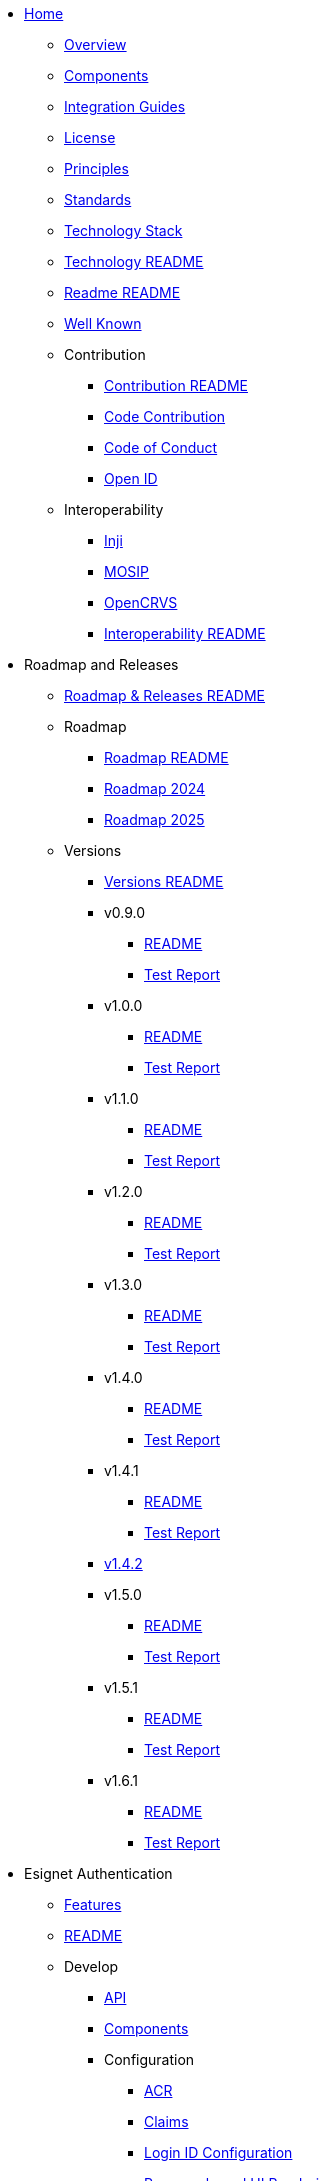
* xref:index.adoc[Home]
** xref:overview.adoc[Overview]
** xref:components.adoc[Components]
** xref:integration-guides.adoc[Integration Guides]
** xref:readme/license.adoc[License]
** xref:readme/principles.adoc[Principles]
** xref:readme/standards.adoc[Standards]
** xref:readme/technology/technology-stack.adoc[Technology Stack]
** xref:readme/technology/README.adoc[Technology README]
** xref:readme/README.adoc[Readme README]
** xref:well-known.adoc[Well Known]


** Contribution
*** xref:contribution/README.adoc[Contribution README]
*** xref:contribution/code-contribution.adoc[Code Contribution]
*** xref:contribution/code-of-conduct.adoc[Code of Conduct]
*** xref:contribution/open-id.adoc[Open ID]


** Interoperability
*** xref:interoperability/inji.adoc[Inji]
*** xref:interoperability/mosip.adoc[MOSIP]
*** xref:interoperability/opencrvs.adoc[OpenCRVS]
*** xref:interoperability/README.adoc[Interoperability README]


* Roadmap and Releases
** xref:roadmap-and-releases/README.adoc[Roadmap & Releases README]
** Roadmap
*** xref:roadmap-and-releases/roadmap/README.adoc[Roadmap README]
*** xref:roadmap-and-releases/roadmap/roadmap-2024.adoc[Roadmap 2024]
*** xref:roadmap-and-releases/roadmap/roadmap-2025.adoc[Roadmap 2025]
** Versions
*** xref:roadmap-and-releases/versions/README.adoc[Versions README]
*** v0.9.0
**** xref:roadmap-and-releases/versions/v0.9.0/README.adoc[README]
**** xref:roadmap-and-releases/versions/v0.9.0/test-report.adoc[Test Report]
*** v1.0.0
**** xref:roadmap-and-releases/versions/v1.0.0/README.adoc[README]
**** xref:roadmap-and-releases/versions/v1.0.0/test-report.adoc[Test Report]
*** v1.1.0
**** xref:roadmap-and-releases/versions/v1.1.0/README.adoc[README]
**** xref:roadmap-and-releases/versions/v1.1.0/test-report.adoc[Test Report]
*** v1.2.0
**** xref:roadmap-and-releases/versions/v1.2.0/README.adoc[README]
**** xref:roadmap-and-releases/versions/v1.2.0/test-report.adoc[Test Report]
*** v1.3.0
**** xref:roadmap-and-releases/versions/v1.3.0/README.adoc[README]
**** xref:roadmap-and-releases/versions/v1.3.0/test-report.adoc[Test Report]
*** v1.4.0
**** xref:roadmap-and-releases/versions/v1.4.0/README.adoc[README]
**** xref:roadmap-and-releases/versions/v1.4.0/test-report.adoc[Test Report]
*** v1.4.1
**** xref:roadmap-and-releases/versions/v1.4.1/README.adoc[README]
**** xref:roadmap-and-releases/versions/v1.4.1/test-report.adoc[Test Report]
*** xref:roadmap-and-releases/versions/v1.4.2.adoc[v1.4.2]
*** v1.5.0
**** xref:roadmap-and-releases/versions/v1.5.0/README.adoc[README]
**** xref:roadmap-and-releases/versions/v1.5.0/test-report.adoc[Test Report]
*** v1.5.1
**** xref:roadmap-and-releases/versions/v1.5.1/README.adoc[README]
**** xref:roadmap-and-releases/versions/v1.5.1/test-report.adoc[Test Report]
*** v1.6.1
**** xref:roadmap-and-releases/versions/v1.6.1/README.adoc[README]
**** xref:roadmap-and-releases/versions/v1.6.1/test-report.adoc[Test Report]



* Esignet Authentication
** xref:esignet-authentication/features.adoc[Features]
** xref:esignet-authentication/README.adoc[README]
** Develop
*** xref:esignet-authentication/develop/api.adoc[API]
*** xref:esignet-authentication/develop/components.adoc[Components]
*** Configuration
**** xref:esignet-authentication/develop/configuration/acr.adoc[ACR]
**** xref:esignet-authentication/develop/configuration/claims.adoc[Claims]
**** xref:esignet-authentication/develop/configuration/login-id-configuration-in-esignet.adoc[Login ID Configuration]
**** xref:esignet-authentication/develop/configuration/purpose-based-ui-rendering-in-esignet.adoc[Purpose-based UI Rendering]
**** xref:esignet-authentication/develop/configuration/README.adoc[Configuration README]
*** Integration
**** xref:esignet-authentication/develop/integration/audit.adoc[Audit]
**** xref:esignet-authentication/develop/integration/authenticator.adoc[Authenticator]
**** xref:esignet-authentication/develop/integration/key-binder.adoc[Key Binder]
**** xref:esignet-authentication/develop/integration/README.adoc[Integration README]
**** Relying Party
***** xref:esignet-authentication/develop/integration/relying-party/development-and-integration-with-esignet.adoc[Development & Integration]
***** xref:esignet-authentication/develop/integration/relying-party/relying-party-onboarding.adoc[Onboarding]
***** xref:esignet-authentication/develop/integration/relying-party/README.adoc[Relying Party README]
**** Wallet
***** xref:esignet-authentication/develop/integration/wallet/credential-holder.adoc[Credential Holder]
***** xref:esignet-authentication/develop/integration/wallet/wallet-authenticator.adoc[Wallet Authenticator]
***** xref:esignet-authentication/develop/integration/wallet/README.adoc[Wallet README]
*** xref:esignet-authentication/develop/README.adoc[Develop README]
** Test
*** End User Guide
**** Health Portal
***** xref:esignet-authentication/test/end-user-guide/health-portal/knowledge-based-authentication.adoc[Knowledge-based Authentication]
***** xref:esignet-authentication/test/end-user-guide/health-portal/login-with-biometrics.adoc[Login with Biometrics]
***** xref:esignet-authentication/test/end-user-guide/health-portal/login-with-otp.adoc[Login with OTP]
***** xref:esignet-authentication/test/end-user-guide/health-portal/login-with-password.adoc[Login with Password]
***** xref:esignet-authentication/test/end-user-guide/health-portal/login-with-qr-code.adoc[Login with QR Code]
***** xref:esignet-authentication/test/end-user-guide/health-portal/README.adoc[Health Portal README]
**** xref:esignet-authentication/test/end-user-guide/README.adoc[End User Guide README]
*** xref:esignet-authentication/test/README.adoc[Test README]
*** Try It Out
**** xref:esignet-authentication/test/try-it-out/integrate-with-e-signet.adoc[Integrate with e-Signet]
**** xref:esignet-authentication/test/try-it-out/register-yourself.adoc[Register Yourself]
**** xref:esignet-authentication/test/try-it-out/using-mock-data.adoc[Using Mock Data]
**** xref:esignet-authentication/test/try-it-out/README.adoc[Try It Out README]


* Esignet Signup
** xref:esignet-signup/features.adoc[Features]
** xref:esignet-signup/signup-portal.adoc[Signup Portal]
** xref:esignet-signup/README.adoc[Signup README]
** Develop
*** xref:esignet-signup/develop/components-signup-portal.adoc[Components Signup Portal]
*** Integration Guide Signup Portal
**** xref:esignet-signup/develop/integration-guide-signup-portal/identity-verifier-plugin.adoc[Identity Verifier Plugin]
**** xref:esignet-signup/develop/integration-guide-signup-portal/integration-with-esignet-portal.adoc[Integration with Esignet Portal]
**** xref:esignet-signup/develop/integration-guide-signup-portal/profile-registry-plugin.adoc[Profile Registry Plugin]
**** xref:esignet-signup/develop/integration-guide-signup-portal/README.adoc[Integration Guide README]
*** Technology
**** xref:esignet-signup/develop/technology/api.adoc[API]
**** xref:esignet-signup/develop/technology/README.adoc[Technology README]
*** xref:esignet-signup/develop/README.adoc[Develop README]

** Test
*** End User Guide
**** xref:esignet-signup/test/end-user-guide/signup-and-login-with-otp-for-verified-claims.adoc[Signup & Login with OTP]
**** xref:esignet-signup/test/end-user-guide/README.adoc[End User Guide README]
*** xref:esignet-signup/test/README.adoc[Test README]

* Build and Deploy
** Deployment Architecture
*** xref:build-and-deploy/deployment-arch/deployment-guide-1.6.0.adoc[Deployment Guide 1.6.0]
*** xref:build-and-deploy/deployment-arch/on-prem-installation-guidelines.adoc[On-Prem Installation Guidelines]
*** xref:build-and-deploy/deployment-arch/README.adoc[Deployment Arch README]
** Local Deployment
*** Mock Client Application
**** xref:build-and-deploy/local-deployment/mock-client-application/README.adoc[Mock Client App README]
*** Mock ID System
**** xref:build-and-deploy/local-deployment/mock-id-system/README.adoc[Mock ID System README]
*** xref:build-and-deploy/local-deployment/README.adoc[Local Deployment README]
** xref:build-and-deploy/README.adoc[Build & Deploy README]


* General
** xref:general/faq.adoc[FAQ]
** xref:general/glossary.adoc[Glossary]
** xref:general/resources.adoc[Resources]
** xref:general/README.adoc[General README]